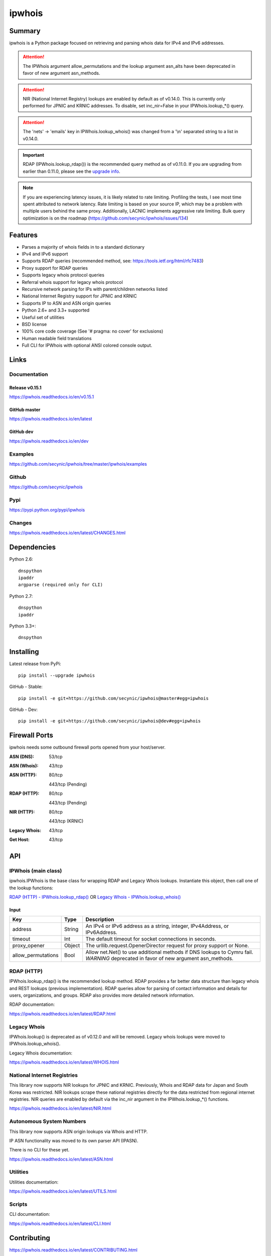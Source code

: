 =======
ipwhois
=======

.. image:: https://travis-ci.org/secynic/ipwhois.svg?branch=master
    :target: https://travis-ci.org/secynic/ipwhois
.. image:: https://coveralls.io/repos/github/secynic/ipwhois/badge.svg?branch=
    master
    :target: https://coveralls.io/github/secynic/ipwhois?branch=master
.. image:: https://img.shields.io/badge/license-BSD%202--Clause-blue.svg
    :target: https://github.com/secynic/ipwhois/tree/master/LICENSE.txt
.. image:: https://img.shields.io/badge/python-2.6%2C%202.7%2C%203.3+-blue.svg
    :target: https://docs.python.org
.. image:: https://img.shields.io/badge/docs-release%20v0.15.1-green.svg?style=flat
    :target: https://ipwhois.readthedocs.io/en/v0.15.1
.. image:: https://readthedocs.org/projects/pip/badge/?version=latest
    :target: https://ipwhois.readthedocs.io/en/latest
.. image:: https://img.shields.io/badge/docs-dev-yellow.svg?style=flat
    :target: https://ipwhois.readthedocs.io/en/dev

Summary
=======

ipwhois is a Python package focused on retrieving and parsing whois data
for IPv4 and IPv6 addresses.

.. attention::

    The IPWhois argument allow_permutations and the lookup argument asn_alts
    have been deprecated in favor of new argument asn_methods.

.. attention::

    NIR (National Internet Registry) lookups are enabled by default as of
    v0.14.0. This is currently only performed for JPNIC and KRNIC addresses.
    To disable, set inc_nir=False in your IPWhois.lookup_*() query.

.. attention::

    The 'nets' -> 'emails' key in IPWhois.lookup_whois() was changed from
    a '\\n' separated string to a list in v0.14.0.

.. important::

    RDAP (IPWhois.lookup_rdap()) is the recommended query method as of v0.11.0.
    If you are upgrading from earlier than 0.11.0, please see the
    `upgrade info <https://ipwhois.readthedocs.io/en/v0.15.1/RDAP.html
    #upgrading-from-0-10-to-0-11>`_.

.. note::

    If you are experiencing latency issues, it is likely related to rate
    limiting. Profiling the tests, I see most time spent attributed to network
    latency. Rate limiting is based on your source IP, which may be a problem
    with multiple users behind the same proxy. Additionally, LACNIC implements
    aggressive rate limiting. Bulk query optimization is on the roadmap
    (https://github.com/secynic/ipwhois/issues/134)

Features
========

* Parses a majority of whois fields in to a standard dictionary
* IPv4 and IPv6 support
* Supports RDAP queries (recommended method, see:
  https://tools.ietf.org/html/rfc7483)
* Proxy support for RDAP queries
* Supports legacy whois protocol queries
* Referral whois support for legacy whois protocol
* Recursive network parsing for IPs with parent/children networks listed
* National Internet Registry support for JPNIC and KRNIC
* Supports IP to ASN and ASN origin queries
* Python 2.6+ and 3.3+ supported
* Useful set of utilities
* BSD license
* 100% core code coverage (See '# pragma: no cover' for exclusions)
* Human readable field translations
* Full CLI for IPWhois with optional ANSI colored console output.

Links
=====

Documentation
-------------

Release v0.15.1
^^^^^^^^^^^^^^^

https://ipwhois.readthedocs.io/en/v0.15.1

GitHub master
^^^^^^^^^^^^^

https://ipwhois.readthedocs.io/en/latest

GitHub dev
^^^^^^^^^^

https://ipwhois.readthedocs.io/en/dev

Examples
--------

https://github.com/secynic/ipwhois/tree/master/ipwhois/examples

Github
------

https://github.com/secynic/ipwhois

Pypi
----

https://pypi.python.org/pypi/ipwhois

Changes
-------

https://ipwhois.readthedocs.io/en/latest/CHANGES.html

Dependencies
============

Python 2.6::

    dnspython
    ipaddr
    argparse (required only for CLI)

Python 2.7::

    dnspython
    ipaddr

Python 3.3+::

    dnspython

Installing
==========

Latest release from PyPi::

    pip install --upgrade ipwhois

GitHub - Stable::

    pip install -e git+https://github.com/secynic/ipwhois@master#egg=ipwhois

GitHub - Dev::

    pip install -e git+https://github.com/secynic/ipwhois@dev#egg=ipwhois

Firewall Ports
==============

ipwhois needs some outbound firewall ports opened from your host/server.

:ASN (DNS): 53/tcp
:ASN (Whois): 43/tcp
:ASN (HTTP):
    80/tcp

    443/tcp (Pending)
:RDAP (HTTP):
    80/tcp

    443/tcp (Pending)
:NIR (HTTP):
    80/tcp

    443/tcp (KRNIC)
:Legacy Whois: 43/tcp
:Get Host: 43/tcp

API
===

IPWhois (main class)
--------------------

ipwhois.IPWhois is the base class for wrapping RDAP and Legacy Whois lookups.
Instantiate this object, then call one of the lookup functions:

`RDAP (HTTP) - IPWhois.lookup_rdap() <#rdap-http>`_
OR
`Legacy Whois - IPWhois.lookup_whois() <#legacy-whois>`_

Input
^^^^^

+--------------------+--------+-----------------------------------------------+
| **Key**            |**Type**| **Description**                               |
+--------------------+--------+-----------------------------------------------+
| address            | String | An IPv4 or IPv6 address as a string, integer, |
|                    |        | IPv4Address, or IPv6Address.                  |
+--------------------+--------+-----------------------------------------------+
| timeout            | Int    | The default timeout for socket connections    |
|                    |        | in seconds.                                   |
+--------------------+--------+-----------------------------------------------+
| proxy_opener       | Object | The urllib.request.OpenerDirector request for |
|                    |        | proxy support or None.                        |
+--------------------+--------+-----------------------------------------------+
| allow_permutations | Bool   | Allow net.Net() to use additional methods if  |
|                    |        | DNS lookups to Cymru fail. *WARNING*          |
|                    |        | deprecated in favor of new argument           |
|                    |        | asn_methods.                                  |
+--------------------+--------+-----------------------------------------------+

RDAP (HTTP)
-----------

IPWhois.lookup_rdap() is the recommended lookup method. RDAP provides a
far better data structure than legacy whois and REST lookups (previous
implementation). RDAP queries allow for parsing of contact information and
details for users, organizations, and groups. RDAP also provides more detailed
network information.

RDAP documentation:

https://ipwhois.readthedocs.io/en/latest/RDAP.html

Legacy Whois
------------

IPWhois.lookup() is deprecated as of v0.12.0 and will be removed. Legacy whois
lookups were moved to IPWhois.lookup_whois().

Legacy Whois documentation:

https://ipwhois.readthedocs.io/en/latest/WHOIS.html

National Internet Registries
----------------------------

This library now supports NIR lookups for JPNIC and KRNIC. Previously, Whois
and RDAP data for Japan and South Korea was restricted. NIR lookups scrape
these national registries directly for the data restricted from regional
internet registries. NIR queries are enabled by default via the inc_nir
argument in the IPWhois.lookup_*() functions.

https://ipwhois.readthedocs.io/en/latest/NIR.html

Autonomous System Numbers
-------------------------

This library now supports ASN origin lookups via Whois and HTTP.

IP ASN functionality was moved to its own parser API (IPASN).

There is no CLI for these yet.

https://ipwhois.readthedocs.io/en/latest/ASN.html

Utilities
---------

Utilities documentation:

https://ipwhois.readthedocs.io/en/latest/UTILS.html

Scripts
-------

CLI documentation:

https://ipwhois.readthedocs.io/en/latest/CLI.html

Contributing
============

https://ipwhois.readthedocs.io/en/latest/CONTRIBUTING.html

IP Reputation Support
=====================

This feature is under consideration. Take a look at TekDefense's Automater:

`TekDefense-Automater <https://github.com/1aN0rmus/TekDefense-Automater>`_

Domain Support
==============

There are no plans for domain whois support in this project.

Look at Sven Slootweg's
`python-whois <https://github.com/joepie91/python-whois>`_ for a library with
domain support.

Special Thanks
==============

Thank you JetBrains for the `PyCharm <https://www.jetbrains.com/pycharm/>`_
open source support!
